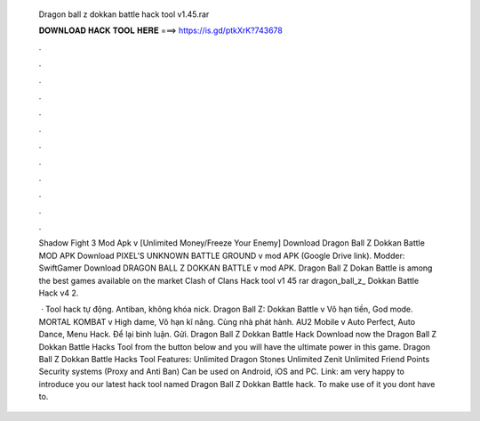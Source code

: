   Dragon ball z dokkan battle hack tool v1.45.rar
  
  
  
  𝐃𝐎𝐖𝐍𝐋𝐎𝐀𝐃 𝐇𝐀𝐂𝐊 𝐓𝐎𝐎𝐋 𝐇𝐄𝐑𝐄 ===> https://is.gd/ptkXrK?743678
  
  
  
  .
  
  
  
  .
  
  
  
  .
  
  
  
  .
  
  
  
  .
  
  
  
  .
  
  
  
  .
  
  
  
  .
  
  
  
  .
  
  
  
  .
  
  
  
  .
  
  
  
  .
  
  Shadow Fight 3 Mod Apk v [Unlimited Money/Freeze Your Enemy] Download Dragon Ball Z Dokkan Battle MOD APK  Download PIXEL'S UNKNOWN BATTLE GROUND v mod APK (Google Drive link). Modder: SwiftGamer Download DRAGON BALL Z DOKKAN BATTLE v mod APK. Dragon Ball Z Dokan Battle is among the best games available on the market Clash of Clans Hack tool v1 45 rar dragon_ball_z_ Dokkan Battle Hack v4 2.
  
   · Tool hack tự động. Antiban, không khóa nick. Dragon Ball Z: Dokkan Battle v Vô hạn tiền, God mode. MORTAL KOMBAT v High dame, Vô hạn kĩ năng. Cùng nhà phát hành. AU2 Mobile v Auto Perfect, Auto Dance, Menu Hack. Để lại bình luận. Gửi. Dragon Ball Z Dokkan Battle Hack Download now the Dragon Ball Z Dokkan Battle Hacks Tool from the button below and you will have the ultimate power in this game. Dragon Ball Z Dokkan Battle Hacks Tool Features: Unlimited Dragon Stones Unlimited Zenit Unlimited Friend Points Security systems (Proxy and Anti Ban) Can be used on Android, iOS and PC. Link:  am very happy to introduce you our latest hack tool named Dragon Ball Z Dokkan Battle hack. To make use of it you dont have to.
